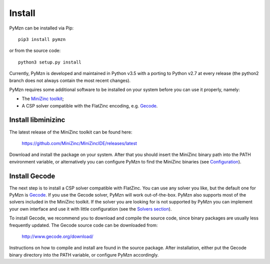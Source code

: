 Install
=======

PyMzn can be installed via Pip::

    pip3 install pymzn

or from the source code::

    python3 setup.py install

Currently, PyMzn is developed and maintained in Python v3.5 with a
porting to Python v2.7 at every release (the python2 branch does not always
contain the most recent changes).

PyMzn requires some additional software to be installed on your system
before you can use it properly, namely:

* The `MiniZinc toolkit <https://github.com/MiniZinc/MiniZincIDE>`__;
* A CSP solver compatible with the FlatZinc encoding, e.g. `Gecode <http://www.gecode.org>`__.


Install libminizinc
-------------------

The latest release of the MiniZinc toolkit can be found here:

    `<https://github.com/MiniZinc/MiniZincIDE/releases/latest>`__

Download and install the package on your system. After that you should insert
the MiniZinc binary path into the PATH environment variable, or alternatively
you can configure PyMzn to find the MiniZinc binaries
(see `Configuration <config.html>`__).

Install Gecode
--------------

The next step is to install a CSP solver compatible with FlatZinc. You can use
any solver you like, but the default one for PyMzn is `Gecode
<http://www.gecode.org>`__. If you use the Gecode solver, PyMzn will work
out-of-the-box. PyMzn also supports most of the solvers included in the MiniZinc
toolkit. If the solver you are looking for is not supported by PyMzn you can
implement your own interface and use it with little configuration (see the
`Solvers section <reference/solvers/>`__).

To install Gecode, we recommend you to download and compile the source code,
since binary packages are usually less frequently updated.
The Gecode source code can be downloaded from:

    `<http://www.gecode.org/download/>`__

Instructions on how to compile and install are found in the source package.
After installation, either put the Gecode binary directory into the PATH
variable, or configure PyMzn accordingly.

